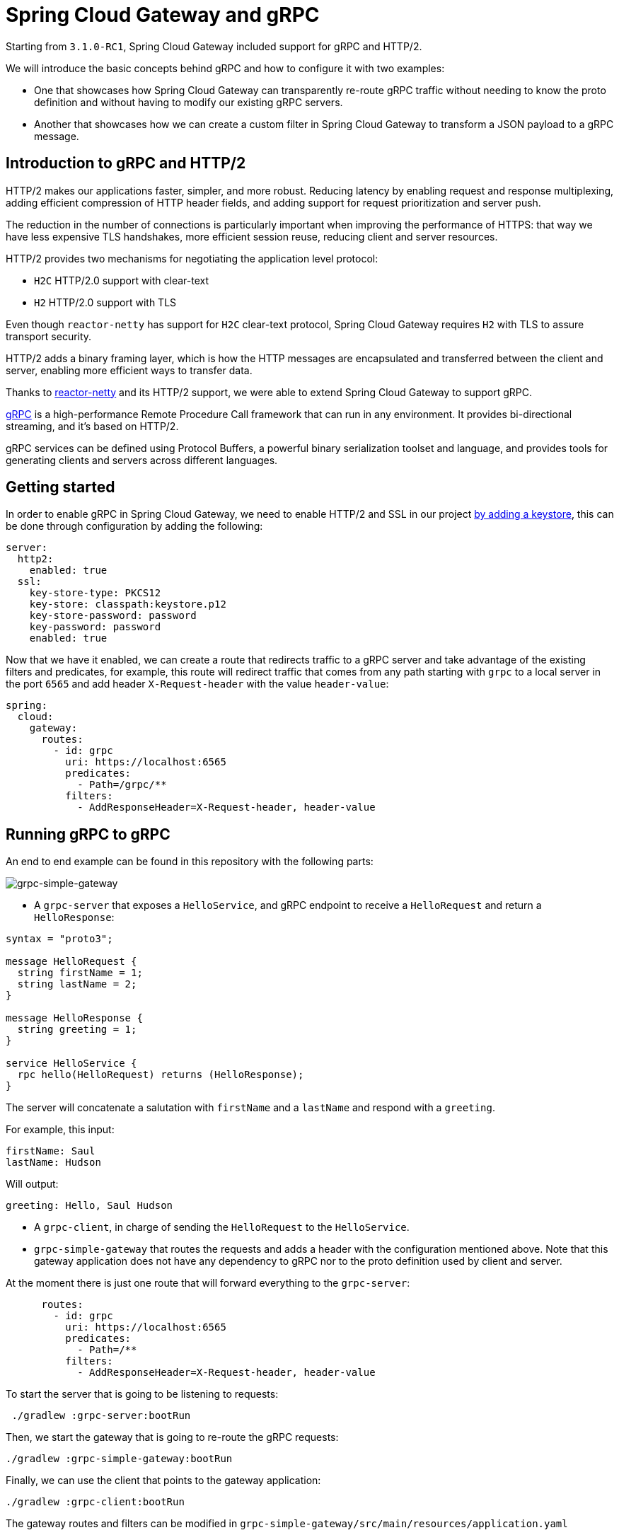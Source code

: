 = Spring Cloud Gateway and gRPC

Starting from `3.1.0-RC1`, Spring Cloud Gateway included support for gRPC and HTTP/2.

We will introduce the basic concepts behind gRPC and how to configure it with two examples:

* One that showcases how Spring Cloud Gateway can transparently re-route gRPC traffic without needing to know the proto definition and without having to modify our existing gRPC servers.

* Another that showcases how we can create a custom filter in Spring Cloud Gateway to transform a JSON payload to a gRPC message.


== Introduction to gRPC and HTTP/2

HTTP/2 makes our applications faster, simpler, and more robust. Reducing latency by enabling request and response
multiplexing, adding efficient compression of HTTP header fields, and adding support for request prioritization and
server push.

The reduction in the number of connections is particularly important when improving the performance of HTTPS: that way
we have less expensive TLS handshakes, more efficient session reuse, reducing client and server resources.

HTTP/2 provides two mechanisms for negotiating the application level protocol:

* `H2C` HTTP/2.0 support with clear-text
* `H2` HTTP/2.0 support with TLS

Even though `reactor-netty` has support for `H2C` clear-text protocol, Spring Cloud Gateway requires `H2` with TLS to
assure transport security.

HTTP/2 adds a binary framing layer, which is how the HTTP messages are encapsulated and transferred between the client
and server, enabling more efficient ways to transfer data.

Thanks to https://github.com/reactor/reactor-netty[reactor-netty] and its HTTP/2 support, we were able to extend
Spring Cloud Gateway to support gRPC.

https://grpc.io/[gRPC] is a high-performance Remote Procedure Call framework that can run in any environment. It
provides bi-directional streaming, and it's based on HTTP/2.

gRPC services can be defined using Protocol Buffers, a powerful binary serialization toolset and language, and
provides tools for generating clients and servers across different languages.

== Getting started

In order to enable gRPC in Spring Cloud Gateway, we need to enable HTTP/2 and SSL in our project https://docs.oracle.com/cd/E19830-01/819-4712/ablqw/index.html[by adding a keystore], this can be done
through configuration by adding the following:

[source,yaml]
----
server:
  http2:
    enabled: true
  ssl:
    key-store-type: PKCS12
    key-store: classpath:keystore.p12
    key-store-password: password
    key-password: password
    enabled: true

----

Now that we have it enabled, we can create a route that redirects traffic to a gRPC server and take advantage of the
existing filters and predicates, for example, this route will redirect traffic that comes from any path starting
with `grpc` to a local server in the port `6565` and add header `X-Request-header` with the value `header-value`:

[source,yaml]
----
spring:
  cloud:
    gateway:
      routes:
        - id: grpc
          uri: https://localhost:6565
          predicates:
            - Path=/grpc/**
          filters:
            - AddResponseHeader=X-Request-header, header-value
----

== Running gRPC to gRPC

An end to end example can be found in this repository with the following parts:

image::grpc-simple-gateway.png[grpc-simple-gateway]


* A `grpc-server` that exposes a `HelloService`, and gRPC endpoint to receive a `HelloRequest` and return
 a `HelloResponse`:
[source,protobuf]
----
syntax = "proto3";

message HelloRequest {
  string firstName = 1;
  string lastName = 2;
}

message HelloResponse {
  string greeting = 1;
}

service HelloService {
  rpc hello(HelloRequest) returns (HelloResponse);
}
----

The server will concatenate a salutation with `firstName` and a `lastName` and respond with a `greeting`.

For example, this input:

[source,text]
----
firstName: Saul
lastName: Hudson
----

Will output:

[source,text]
----
greeting: Hello, Saul Hudson
----

* A `grpc-client`, in charge of sending the `HelloRequest` to the `HelloService`.

* `grpc-simple-gateway` that routes the requests and adds a header with the configuration mentioned above. Note that this gateway application does not have any dependency to gRPC nor to the proto definition used by client and server.

At the moment there is just one route that will forward everything to the `grpc-server`:

[source,yaml]
----
      routes:
        - id: grpc
          uri: https://localhost:6565
          predicates:
            - Path=/**
          filters:
            - AddResponseHeader=X-Request-header, header-value
----

To start the server that is going to be listening to requests:

[source,shell]
----
 ./gradlew :grpc-server:bootRun
----

Then, we start the gateway that is going to re-route the gRPC requests:

[source,shell]
----
./gradlew :grpc-simple-gateway:bootRun
----

Finally, we can use the client that points to the gateway application:

[source,shell]
----
./gradlew :grpc-client:bootRun
----

The gateway routes and filters can be modified in `grpc-simple-gateway/src/main/resources/application.yaml`

== Running JSON to gRPC with a custom filter

Thanks to Spring Cloud Gateway flexibility, it is possible to create a custom filter to transform from a JSON payload to
a gRPC message.

Even though it will have a performance impact since we have to serialize and deserialize the requests in the gateway and creating a channel from it,
it is a common pattern if you want to expose a JSON API while maintaining internal compatibility.

For that, we can extend our `grpc-json-gateway` to include the `proto` definition with the message we want to send.

image::grpc-json-gateway.png[grpc-json-gateway]


Spring Cloud Gateway contains a mechanism to create custom filters allowing us to intercept requests and add custom logic to them.

For this particular scenario, we are going to deserialize the JSON request and create a gRPC channel that will send a message to the `grpc-server`.

[source,java]
----
static class GRPCResponseDecorator extends ServerHttpResponseDecorator {

  @Override
  public Mono<Void> writeWith(Publisher<?extends DataBuffer> body) {
    exchange.getResponse().getHeaders().set("Content-Type", "application/json");

    URI requestURI = exchange.getRequest().getURI();
    ManagedChannel channel = createSecuredChannel(requestURI.getHost(), 6565);

    return getDelegate().writeWith(deserializeJSONRequest()
            .map(jsonRequest -> {
                String firstName = jsonRequest.getFirstName();
                String lastName = jsonRequest.getLastName();
                return HelloServiceGrpc.newBlockingStub(channel)
                        .hello(HelloRequest.newBuilder()
                                .setFirstName(firstName)
                                .setLastName(lastName)
                                .build());
            })
            .map(this::serialiseJSONResponse)
            .map(wrapGRPCResponse())
            .cast(DataBuffer.class)
            .last());
  }
}
----

The full implementation can be found
in: `grpc-json-gateway/src/main/java/com/example/grpcserver/hello/JSONToGRPCFilterFactory.java`

Using the same `grpc-server`, we can start the gateway with the custom filter with:

[source,shell]
----
./gradlew :grpc-json-gateway:bootRun
----

And send JSON requests to the `grpc-json-gateway` using, for example, `curl`:

[source,bash]
----
curl -XPOST 'https://localhost:8091/json/hello' -d '{"firstName":"Duff","lastName":"McKagan"}' -k -H"Content-Type: application/json" -v
----

We see how the gateway application forwards the requests and returns the JSON payload with the new `Content-Type` header:

[source,bash]
----
< HTTP/2 200
< content-type: application/json
< content-length: 34
<
* Connection #0 to host localhost left intact
{"greeting":"Hello, Duff McKagan"}
----

== Next Steps

In this post, we've looked at a few examples of how gRPC can be integrated within Spring Cloud Gateway. I’d love to know
what other usages you've found to be helpful in your experiences.
